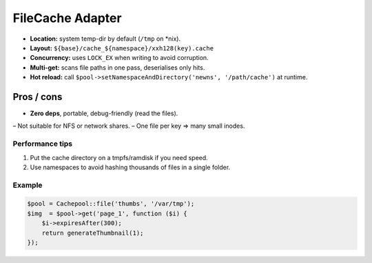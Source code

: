.. _adapters.file:

=====================
FileCache Adapter
=====================

* **Location:** system temp-dir by default (``/tmp`` on *nix).
* **Layout:** ``${base}/cache_${namespace}/xxh128(key).cache``
* **Concurrency:** uses ``LOCK_EX`` when writing to avoid corruption.
* **Multi-get:** scans file paths in one pass, deserialises only hits.
* **Hot reload:** call
  ``$pool->setNamespaceAndDirectory('newns', '/path/cache')`` at runtime.

Pros / cons
===========

+ **Zero deps**, portable, debug-friendly (read the files).
– Not suitable for NFS or network shares.
– One file per key ⇒ many small inodes.

Performance tips
----------------

1. Put the cache directory on a tmpfs/ramdisk if you need speed.
2. Use namespaces to avoid hashing thousands of files in a single folder.

Example
-------

.. code-block:: php

   $pool = Cachepool::file('thumbs', '/var/tmp');
   $img  = $pool->get('page_1', function ($i) {
       $i->expiresAfter(300);
       return generateThumbnail(1);
   });
